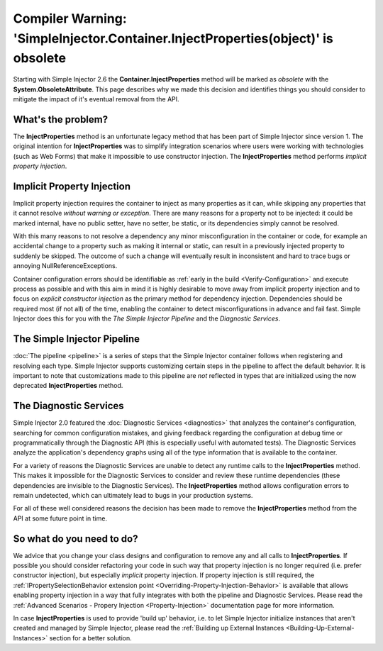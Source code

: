 =================================================================================
Compiler Warning: 'SimpleInjector.Container.InjectProperties(object)' is obsolete
=================================================================================

Starting with Simple Injector 2.6 the **Container.InjectProperties** method will be marked as *obsolete* with the **System.ObsoleteAttribute**. This page describes why we made this decision and identifies things you should consider to mitigate the impact of it's eventual removal from the API.

What's the problem?
===================

The **InjectProperties** method is an unfortunate legacy method that has been part of Simple Injector since version 1. The original intention for **InjectProperties** was to simplify integration scenarios where users were working with technologies (such as Web Forms) that make it impossible to use constructor injection. The **InjectProperties** method performs *implicit property injection*. 

Implicit Property Injection
===========================

Implicit property injection requires the container to inject as many properties as it can, while skipping any properties that it cannot resolve *without warning or exception*. There are many reasons for a property not to be injected: it could be marked internal, have no public setter, have no setter, be static, or its dependencies simply cannot be resolved.
 
With this many reasons to not resolve a dependency any minor misconfiguration in the container or code, for example an accidental change to a property such as making it internal or static, can result in a previously injected property to suddenly be skipped. The outcome of such a change will eventually result in inconsistent and hard to trace bugs or annoying NullReferenceExceptions.

Container configuration errors should be identifiable as :ref:`early in the build <Verify-Configuration>` and execute process as possible and with this aim in mind it is highly desirable to move away from implicit property injection and to focus on *explicit constructor injection* as the primary method for dependency injection. Dependencies should be required most (if not all) of the time, enabling the container to detect misconfigurations in advance and fail fast. Simple Injector does this for you with the *The Simple Injector Pipeline* and the *Diagnostic Services*.

The Simple Injector Pipeline
============================

:doc:`The pipeline <pipeline>` is a series of steps that the Simple Injector container follows when registering and resolving each type. Simple Injector supports customizing certain steps in the pipeline to affect the default behavior. It is important to note that customizations made to this pipeline are *not* reflected in types that are initialized using the now deprecated **InjectProperties** method.

The Diagnostic Services
=======================

Simple Injector 2.0 featured the :doc:`Diagnostic Services <diagnostics>` that analyzes the container's configuration, searching for common configuration mistakes, and giving feedback regarding the configuration at debug time or programmatically through the Diagnostic API (this is especially useful with automated tests). The Diagnostic Services analyze the application's dependency graphs using all of the type information that is available to the container.

For a variety of reasons the Diagnostic Services are unable to detect any runtime calls to the **InjectProperties** method. This makes it impossible for the Diagnostic Services to consider and review these runtime dependencies (these dependencies are invisible to the Diagnostic Services). The **InjectProperties** method allows configuration errors to remain undetected, which can ultimately lead to bugs in your production systems.

For all of these well considered reasons the decision has been made to remove the **InjectProperties** method from the API at some future point in time.

So what do you need to do?
==========================

We advice that you change your class designs and configuration to remove any and all calls to **InjectProperties**. If possible you should consider refactoring your code in such way that property injection is no longer required (i.e. prefer constructor injection), but especially *implicit* property injection. If property injection is still required, the :ref:`IPropertySelectionBehavior extension point <Overriding-Property-Injection-Behavior>` is available that allows enabling property injection in a way that fully integrates with both the pipeline and Diagnostic Services. Please read the :ref:`Advanced Scenarios - Propery Injection <Property-Injection>` documentation page for more information. 

In case **InjectProperties** is used to provide 'build up' behavior, i.e. to let Simple Injector initialize instances that aren't created and managed by Simple Injector, please read the :ref:`Building up External Instances <Building-Up-External-Instances>` section for a better solution.


